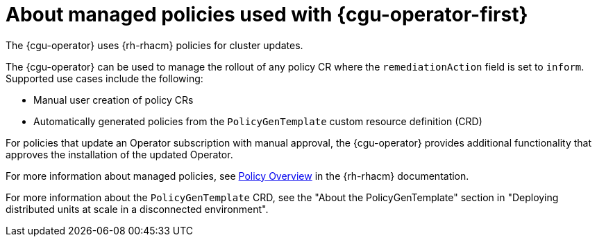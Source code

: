 // Module included in the following assemblies:
// Epic CNF-2600 (CNF-2133) (4.10), Story TELCODOCS-285
// * scalability_and_performance/cnf-talo-for-cluster-upgrades.adoc

:_content-type: CONCEPT
[id="cnf-about-topology-aware-lifecycle-operator-about-policies_{context}"]
= About managed policies used with {cgu-operator-first}

The {cgu-operator} uses {rh-rhacm} policies for cluster updates.

The {cgu-operator} can be used to manage the rollout of any policy CR where the `remediationAction` field is set to `inform`. 
Supported use cases include the following:

* Manual user creation of policy CRs 
* Automatically generated policies from the `PolicyGenTemplate` custom resource definition (CRD)

For policies that update an Operator subscription with manual approval, the {cgu-operator} provides additional functionality that approves the installation of the updated Operator.

For more information about managed policies, see link:https://access.redhat.com/documentation/en-us/red_hat_advanced_cluster_management_for_kubernetes/2.4/html-single/governance/index#policy-overview[Policy Overview] in the {rh-rhacm} documentation.

For more information about the `PolicyGenTemplate` CRD, see the "About the PolicyGenTemplate" section in "Deploying distributed units at scale in a disconnected environment".
